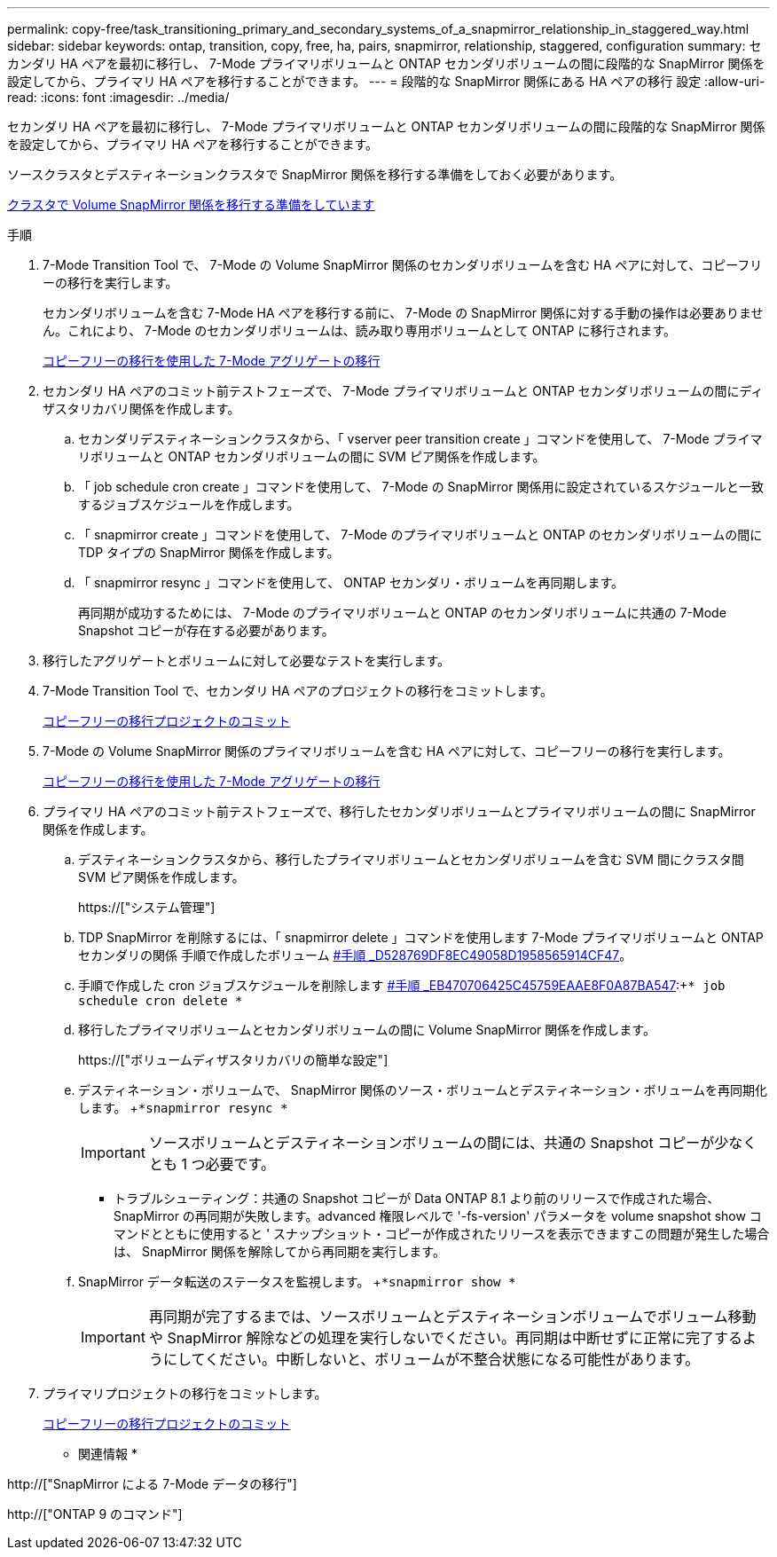 ---
permalink: copy-free/task_transitioning_primary_and_secondary_systems_of_a_snapmirror_relationship_in_staggered_way.html 
sidebar: sidebar 
keywords: ontap, transition, copy, free, ha, pairs, snapmirror, relationship, staggered, configuration 
summary: セカンダリ HA ペアを最初に移行し、 7-Mode プライマリボリュームと ONTAP セカンダリボリュームの間に段階的な SnapMirror 関係を設定してから、プライマリ HA ペアを移行することができます。 
---
= 段階的な SnapMirror 関係にある HA ペアの移行 設定
:allow-uri-read: 
:icons: font
:imagesdir: ../media/


[role="lead"]
セカンダリ HA ペアを最初に移行し、 7-Mode プライマリボリュームと ONTAP セカンダリボリュームの間に段階的な SnapMirror 関係を設定してから、プライマリ HA ペアを移行することができます。

ソースクラスタとデスティネーションクラスタで SnapMirror 関係を移行する準備をしておく必要があります。

xref:task_preparing_cluster_for_transitioning_volume_snapmirror_relationships.adoc[クラスタで Volume SnapMirror 関係を移行する準備をしています]

.手順
. 7-Mode Transition Tool で、 7-Mode の Volume SnapMirror 関係のセカンダリボリュームを含む HA ペアに対して、コピーフリーの移行を実行します。
+
セカンダリボリュームを含む 7-Mode HA ペアを移行する前に、 7-Mode の SnapMirror 関係に対する手動の操作は必要ありません。これにより、 7-Mode のセカンダリボリュームは、読み取り専用ボリュームとして ONTAP に移行されます。

+
xref:task_performing_copy_free_transition_of_7_mode_aggregates.adoc[コピーフリーの移行を使用した 7-Mode アグリゲートの移行]

. セカンダリ HA ペアのコミット前テストフェーズで、 7-Mode プライマリボリュームと ONTAP セカンダリボリュームの間にディザスタリカバリ関係を作成します。
+
.. セカンダリデスティネーションクラスタから、「 vserver peer transition create 」コマンドを使用して、 7-Mode プライマリボリュームと ONTAP セカンダリボリュームの間に SVM ピア関係を作成します。
.. 「 job schedule cron create 」コマンドを使用して、 7-Mode の SnapMirror 関係用に設定されているスケジュールと一致するジョブスケジュールを作成します。
.. 「 snapmirror create 」コマンドを使用して、 7-Mode のプライマリボリュームと ONTAP のセカンダリボリュームの間に TDP タイプの SnapMirror 関係を作成します。
.. 「 snapmirror resync 」コマンドを使用して、 ONTAP セカンダリ・ボリュームを再同期します。
+
再同期が成功するためには、 7-Mode のプライマリボリュームと ONTAP のセカンダリボリュームに共通の 7-Mode Snapshot コピーが存在する必要があります。



. 移行したアグリゲートとボリュームに対して必要なテストを実行します。
. 7-Mode Transition Tool で、セカンダリ HA ペアのプロジェクトの移行をコミットします。
+
xref:task_committing_7_mode_aggregates_to_clustered_ontap_format.adoc[コピーフリーの移行プロジェクトのコミット]

. 7-Mode の Volume SnapMirror 関係のプライマリボリュームを含む HA ペアに対して、コピーフリーの移行を実行します。
+
xref:task_performing_copy_free_transition_of_7_mode_aggregates.adoc[コピーフリーの移行を使用した 7-Mode アグリゲートの移行]

. プライマリ HA ペアのコミット前テストフェーズで、移行したセカンダリボリュームとプライマリボリュームの間に SnapMirror 関係を作成します。
+
.. デスティネーションクラスタから、移行したプライマリボリュームとセカンダリボリュームを含む SVM 間にクラスタ間 SVM ピア関係を作成します。
+
https://["システム管理"]

.. TDP SnapMirror を削除するには、「 snapmirror delete 」コマンドを使用します 7-Mode プライマリボリュームと ONTAP セカンダリの関係 手順で作成したボリューム <<SUBSTEP_D528769DF8EC49058D1958565914CF47,#手順 _D528769DF8EC49058D1958565914CF47>>。
.. 手順で作成した cron ジョブスケジュールを削除します <<SUBSTEP_EB470706425C45759EAAE8F0A87BA547,#手順 _EB470706425C45759EAAE8F0A87BA547>>:+`* job schedule cron delete *`
.. 移行したプライマリボリュームとセカンダリボリュームの間に Volume SnapMirror 関係を作成します。
+
https://["ボリュームディザスタリカバリの簡単な設定"]

.. デスティネーション・ボリュームで、 SnapMirror 関係のソース・ボリュームとデスティネーション・ボリュームを再同期化します。 +`*snapmirror resync *`
+

IMPORTANT: ソースボリュームとデスティネーションボリュームの間には、共通の Snapshot コピーが少なくとも 1 つ必要です。

+
* トラブルシューティング：共通の Snapshot コピーが Data ONTAP 8.1 より前のリリースで作成された場合、 SnapMirror の再同期が失敗します。advanced 権限レベルで '-fs-version' パラメータを volume snapshot show コマンドとともに使用すると ' スナップショット・コピーが作成されたリリースを表示できますこの問題が発生した場合は、 SnapMirror 関係を解除してから再同期を実行します。

.. SnapMirror データ転送のステータスを監視します。 +`*snapmirror show *`
+

IMPORTANT: 再同期が完了するまでは、ソースボリュームとデスティネーションボリュームでボリューム移動や SnapMirror 解除などの処理を実行しないでください。再同期は中断せずに正常に完了するようにしてください。中断しないと、ボリュームが不整合状態になる可能性があります。



. プライマリプロジェクトの移行をコミットします。
+
xref:task_committing_7_mode_aggregates_to_clustered_ontap_format.adoc[コピーフリーの移行プロジェクトのコミット]



* 関連情報 *

http://["SnapMirror による 7-Mode データの移行"]

http://["ONTAP 9 のコマンド"]
